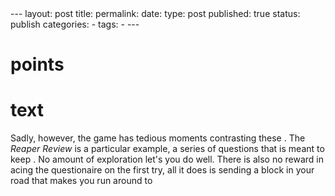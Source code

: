 #+STARTUP: noindent showeverything
#+OPTIONS: toc:nil; html-postamble:nil
#+BEGIN_HTML
---
layout: post
title: 
permalink: 
date: 
type: post
published: true
status: publish
categories:
- 
tags:
- 
---
#+END_HTML


* points



* text


Sadly, however, the game has tedious moments contrasting these . The /Reaper Review/ is a particular example, a series of questions that is meant to keep . No amount of exploration let's you do well. There is also no reward in acing the questionaire on the first try, all it does is sending a block in your road that makes you run around to 
